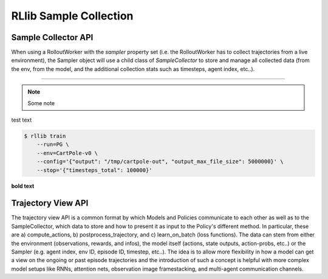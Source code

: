RLlib Sample Collection
=======================

Sample Collector API
--------------------

When using a RolloutWorker with the `sampler` property set (i.e. the RolloutWorker
has to collect trajectories from a live environment), the Sampler object will use
a child class of `SampleCollector` to store and manage all collected data (from the env,
from the model, and the additional collection stats such as timesteps, agent index, etc..).



~~~~~~~~~~~~~~~~~~~~~~~~~~~~~~~~~~~~~~~~~~~~~~~~~

.. note::

    Some note

test text

.. code-block:: bash

    $ rllib train
        --run=PG \
        --env=CartPole-v0 \
        --config='{"output": "/tmp/cartpole-out", "output_max_file_size": 5000000}' \
        --stop='{"timesteps_total": 100000}'


**bold text**


Trajectory View API
-------------------

The trajectory view API is a common format by which Models and Policies communicate
to each other as well as to the SampleCollector, which data to store and
how to present it as input to the Policy's different method. In particular, these
are a) compute_actions, b) postprocess_trajectory, and c) learn_on_batch
(loss functions).
The data can stem from either the environment (observations, rewards, and infos),
the model itself (actions, state outputs, action-probs, etc..) or the Sampler (e.g.
agent index, env ID, episode ID, timestep, etc..).
The idea is to allow more flexibility in how a model can get a view on the ongoing
or past episode trajectories and the introduction of such a concept is helpful with
more complex model setups like RNNs, attention nets, observation image framestacking,
and multi-agent communication channels.
